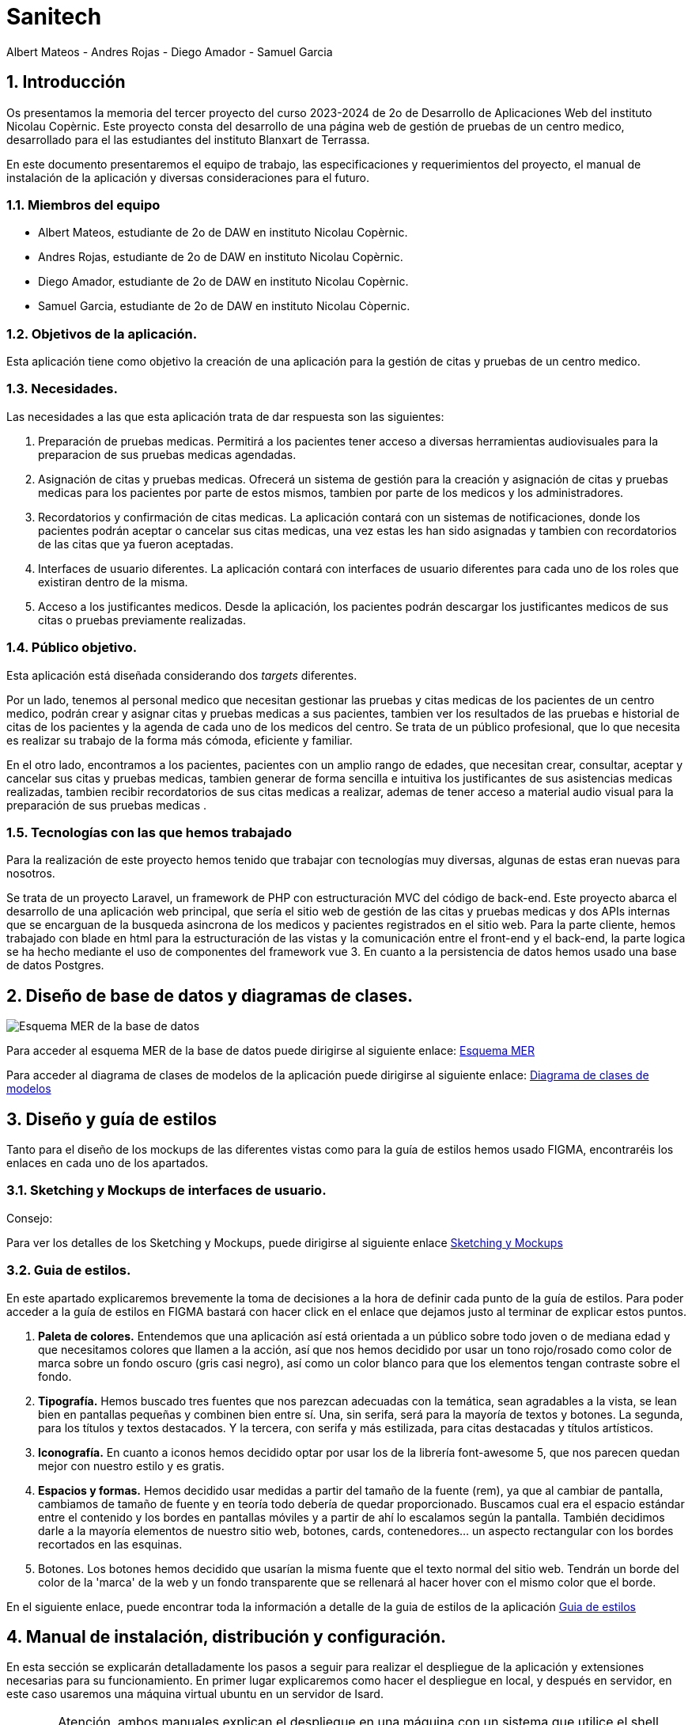 = Sanitech
Albert Mateos - Andres Rojas - Diego Amador - Samuel Garcia 

:toc-title: Tabla de contenido
:icons: font
:doctype: book
:encoding: utf-8
:lang: es
:toc: left
:numbered:

==  Introducción
Os presentamos la memoria del tercer proyecto del curso 2023-2024 de 2o de Desarrollo de Aplicaciones Web del instituto Nicolau Copèrnic. Este proyecto consta del desarrollo de una página web de gestión de pruebas de un centro medico, desarrollado para el las estudiantes del instituto Blanxart de Terrassa. 

En este documento presentaremos el equipo de trabajo, las especificaciones y requerimientos del proyecto, el manual de instalación de la aplicación y diversas consideraciones para el futuro.

=== Miembros del equipo
* Albert Mateos, estudiante de 2o de DAW en instituto Nicolau Copèrnic.
* Andres Rojas, estudiante de 2o de DAW en instituto Nicolau Copèrnic.
* Diego Amador, estudiante de 2o de DAW en instituto Nicolau Copèrnic. 
* Samuel Garcia, estudiante de 2o de DAW en instituto Nicolau Còpernic.

=== Objetivos de la aplicación.
Esta aplicación tiene como objetivo la creación de una aplicación para la gestión de citas y pruebas de un centro medico.

=== Necesidades.
Las necesidades a las que esta aplicación trata de dar respuesta son las siguientes:

1. Preparación de pruebas medicas. Permitirá a los pacientes tener acceso a diversas herramientas audiovisuales para la preparacion de sus pruebas medicas agendadas.

2. Asignación de citas y pruebas medicas. Ofrecerá un sistema de gestión para la creación y asignación de citas y pruebas medicas para los pacientes por parte de estos mismos, tambien por parte de los medicos y los administradores.

3. Recordatorios y confirmación de citas medicas. La aplicación contará con un sistemas de notificaciones, donde los pacientes podrán aceptar o cancelar sus citas medicas, una vez estas les han sido asignadas y tambien con recordatorios de las citas que ya fueron aceptadas.

4. Interfaces de usuario diferentes. La aplicación contará con interfaces de usuario diferentes para cada uno de los roles que existiran dentro de la misma.

5. Acceso a los justificantes medicos. Desde la aplicación, los pacientes podrán descargar los justificantes medicos de sus citas o pruebas previamente realizadas.


=== Público objetivo.
Esta aplicación está diseñada considerando dos _targets_ diferentes. 

Por un lado, tenemos al personal medico que necesitan gestionar las pruebas y citas medicas de los pacientes de un centro medico, podrán crear y asignar citas y pruebas medicas a sus pacientes, tambien ver los resultados de las pruebas e historial de citas de los pacientes y la agenda de cada uno de los medicos del centro.
Se trata de un público profesional, que lo que necesita es realizar su trabajo de la forma más cómoda, eficiente y familiar.

En el otro lado, encontramos a los pacientes, pacientes con un amplio rango de edades, que necesitan crear, consultar, aceptar y cancelar sus citas y pruebas medicas, tambien generar de forma sencilla e intuitiva los justificantes de sus asistencias medicas realizadas, tambien recibir recordatorios de sus citas medicas a realizar, ademas de tener acceso a material audio visual para la preparación de sus pruebas medicas .  

=== Tecnologías con las que hemos trabajado

Para la realización de este proyecto hemos tenido que trabajar con tecnologías muy diversas, algunas de estas eran nuevas para nosotros.

Se trata de un proyecto Laravel, un framework de PHP con estructuración MVC del código de back-end. Este proyecto abarca el desarrollo de una aplicación web principal, que sería el sitio web de gestión de las citas y pruebas medicas y dos APIs internas que se encarguan de la busqueda asincrona de los medicos y pacientes registrados en el sitio web.
Para la parte cliente, hemos trabajado con blade en html para la estructuración de las vistas y la comunicación entre el front-end y el back-end, la parte logica se ha hecho mediante el uso de componentes del framework vue 3.
En cuanto a la persistencia de datos hemos usado una base de datos Postgres.

==  Diseño de base de datos y diagramas de clases.

image::images/mer.png[Esquema MER de la base de datos]

Para acceder al esquema MER de la base de datos puede dirigirse al siguiente enlace:
https://drive.google.com/file/d/1jDNZInTPw_NM7lHp22TpuoQtsD87uHpR/view?usp=sharing[Esquema MER]

Para acceder al diagrama de clases de modelos de la aplicación puede dirigirse al siguiente enlace:
https://drive.google.com/file/d/1QzYtGKZtJKUy0lgzKIumWgC2MAplmrnS/view?usp=sharing[Diagrama de clases de modelos]

== Diseño y guía de estilos

Tanto para el diseño de los mockups de las diferentes vistas como para la guía de estilos hemos usado FIGMA, encontraréis los enlaces en cada uno de los apartados.

=== Sketching y Mockups de interfaces de usuario.
.Consejo:

Para ver los detalles de los Sketching y Mockups, puede dirigirse al siguiente enlace https://www.figma.com/file/G7xuxLOy4gweEnP707FblA/Pantallas?type=design&node-id=1-2&mode=design&t=tg5zNp1C8DL9uB9d-0[Sketching y Mockups]

=== Guia de estilos.

En este apartado explicaremos brevemente la toma de decisiones a la hora de definir cada punto de la guía de estilos. Para poder acceder a la guía de estilos en FIGMA bastará con hacer click en el enlace que dejamos justo al terminar de explicar estos puntos.

1. **Paleta de colores.**
Entendemos que una aplicación así está orientada a un público sobre todo joven o de mediana edad y que necesitamos colores que llamen a la acción, así que nos hemos decidido por usar un tono rojo/rosado como color de marca sobre un fondo oscuro (gris casi negro), así como un color blanco para que los elementos tengan contraste sobre el fondo.

2. **Tipografía.**
Hemos buscado tres fuentes que nos parezcan adecuadas con la temática, sean agradables a la vista, se lean bien en pantallas pequeñas y combinen bien entre sí. Una, sin serifa, será para la mayoría de textos y botones. La segunda, para los títulos y textos destacados. Y la tercera, con serifa y más estilizada, para citas destacadas y títulos artísticos.

3. **Iconografía.**
En cuanto a iconos hemos decidido optar por usar los de la librería font-awesome 5, que nos parecen quedan mejor con nuestro estilo y es gratis.

4. **Espacios y formas.**
Hemos decidido usar medidas a partir del tamaño de la fuente (rem), ya que al cambiar de pantalla, cambiamos de tamaño de fuente y en teoría todo debería de quedar proporcionado.
Buscamos cual era el espacio estándar entre el contenido y los bordes en pantallas móviles y a partir de ahí lo escalamos según la pantalla. 
También decidimos darle a la mayoría elementos de nuestro sitio web, botones, cards, contenedores... un aspecto rectangular con los bordes recortados en las esquinas.

5. Botones.
Los botones hemos decidido que usarían la misma fuente que el texto normal del sitio web. Tendrán un borde del color de la 'marca' de la web y un fondo transparente que se rellenará al hacer hover con el mismo color que el borde.

En el siguiente enlace, puede encontrar toda la información a detalle de la guia de estilos de la aplicación https://www.figma.com/file/cOq2a3i65rwIY4i7gC5tbq/gr01-Gu%C3%ADa-de-estilos?type=design&node-id=0-1&mode=design&t=RbeKfi6LfndwQ6Wj-0[Guia de estilos]

== Manual de instalación, distribución y configuración. 

En esta sección se explicarán detalladamente los pasos a seguir para realizar el despliegue de la aplicación y extensiones necesarias para su funcionamiento. En primer lugar explicaremos como hacer el despliegue en local, y después en servidor, en este caso usaremos una máquina virtual ubuntu en un servidor de Isard.

CAUTION: Atención, ambos manuales explican el despliegue en una máquina con un sistema que utilice el shell _bash_. Para el despliegue en una máquina con Windows los pasos a seguir son los mismos pero la manera de instalar los diferentes _softwares_ que necesitaremos es disinta.

=== Despliegue en local

Para realizar el despliegue del proyecto en un entorno local no necesitamos ningun servidor puesto que usaremos el que lleva "built-in" artisan para servir nuestro sitio web. 

Suponiendo que la máquina en la que hagamos la instalación tiene lo básico instalado, los pasos a seguir son los siguientes:

==== Preparación del entorno

Primero de todo nos aseguraremos que cualquier dependencia que vayamos a instalar este al día.

[source,sh]
----
sudo apt update
----

Una vez hecho esto, procederemos a instalar todo el software que necesitaremos en nuestro entorno para servir el proyecto.

[source,sh]
----
sudo apt install php php-cli php-mbstring php-xml php-zip php-gd
----

[NOTE]
====
Explicación de cada una de las dependencias instaladas:

  - `php`: Instala PHP.
    - `php-cli`: Instala la interfaz de línea de comandos de PHP, necesaria para ejecutar comandos de PHP en la terminal.
    - `php-mbstring`: Instala la extensión de manejo de cadenas multibyte para PHP, necesaria para manipular texto multibyte.
    - `php-gd`: Instala la extensión GD para PHP, necesaria para manipular imágenes.
    - `unzip`: Instala la herramienta de descompresión de archivos zip. Muchas de las dependencias de Laravel vienen comprimidas así que necesitaremos un software descompresor si no lo tenemos ya.
====

Por último, hemos de instalar composer, una herramienta de gestión de dependencias de PHP, y por extensión de Laravel.

[source,sh]
----
sudo apt install composer
----


==== Clonar el Repositorio GIT

El siguiente paso es descargar todo el proyecto desde el repositorio de GIT. Para hacer esto, basta con ir al directorio de la máquina en el que se quiera instalar el proyecto y ejecutar el siguiente comando.

[source,sh]
----
git clone https://git.copernic.cat/garcia.dominguez.samuel/blanxart-m12-amador-garcia-rojas-mateos.git .
----

TIP: El punto del final del comando significa en la ruta actual. Es decir en el directorio en el que nos encontremos en el momento de ejecutarlo. Si se quiere se puede cambiar por una ruta física o por una relativa. 

==== Copiar y configurar el archivo `.env` del proyecto

Pese a que hemos dedicado un apartado entero más adelante para la explicación del archivo `.env`, en este apartado hablaremos de él y explicaremos brevemente qué se ha de hacer para que funcione la aplicación.

El siguiente paso consiste en localizar el archivo `.env` de la aplicación web, para ello nos hemos de ubicar en la carpeta raíz del repositorio, es decir allá donde lo hayamos clonado.

[NOTE]
====
El archivo `.env` en Laravel es un archivo de configuración que contiene variables de entorno para ajustar la configuración del proyecto. Debes configurar debidamente este archivo para que tu aplicación funcione correctamente.
====

[source,sh]
----
cd /ruta/a/tu/proyecto
----

Desde este punto hemos de entrar en la siguiente ruta: `blanxart/`, que sería la carpeta raíz del proyecto Laravel y allá localizar el archivo `.env.example` y copiarlo en el mismo lugar pero con el nombre `.env`, de esta manera crearemos el archivo de variables de entorno de nuestra aplicación a partir de una plantilla preconfigurada guardada en el repositorio GIT.

[source,sh]
----
cd blanxart
cp .env.example .env
----

Una vez hecho esto hemos de abrir el nuevo archivo `.env` con el editor de texto en línea de comandos nano.

[source,sh]
----
sudo nano .env
----

Una vez abierto el archivo buscamos hasta encontrar estas líneas:

[source]
----
DB_CONNECTION=mysql
DB_HOST=127.0.0.1
DB_PORT=3306
DB_DATABASE=laravel
DB_USERNAME=root
DB_PASSWORD=
----

Y las cambiamos a:

[source]
----
DB_CONNECTION=pgsql
DB_HOST=127.0.0.1
DB_PORT=5432
DB_DATABASE=blanxart
DB_USERNAME=uuario
DB_PASSWORD=1234
----

Guardamos los cambios y cerramos nano:

1. Presiona `Ctrl + O` para escribir los cambios en el archivo.

2. Presiona `Enter` para confirmar el nombre del archivo (si se te solicita).

3. Presiona `Ctrl + X` para salir de `nano`.

Con esto habremos configurado lo necesario para que al levantar el contenedor de docker donde está nuestra base de datos, la aplicación conecte con ésta.

==== Instalación de dependencias del proyecto Laravel

Una vez configurado el archivo `.env`, el siguiente paso es instalar todas las dependencias necesarias para el proyecto mediante el gestor Composer.

Ubicándonos de nuevo en la carpeta blanxart/, la carpeta raíz del proyecto Laravel, en la que deberíamos de encontrarnos, si se ha seguido la guía hasta este punto, lanzamos el siguiente comando:

[source,sh]
----
composer install
----

Este comando instalará todas las dependencias especificadas en el archivo `composer.json`, que son las que necesita nuestro proyecto.

Llegados aquí, en cuanto a la parte web del proyecto sólo nos quedaría generar una `APP_KEY` de Laravel para poder funcionar (a falta de base de datos y la API encargada de las imágenes). Para esto, seguimos en la carpeta raíz del proyecto Laravel `blanxart/` y lanzamos el siguiente comando:

[source,sh]
----
sudo php artisan key:generate
----

==== Configuración del docker y la base de datos

En el siguiente paso, explicaremos cómo crear la imágen de docker necesaria, donde montaremos nuestra base de datos PostgreSql y posteriormente levantar el contenedor docker para que nuestra aplicación se pueda conectar a la base de datos. 

La base de datos será creada desde un script, en el momento de crear el contenedor y lanzarlo por primera vez, para poder modificar el _locale_ y la colación de la misma. 

Así, Lo primero que hemos de hacer es localizar la carpeta docker_config en el proyecto. Desde la raíz del repositorio GIT, la ruta es `~/docker-config/`. Dentro encontraremos tres ficheros: `compose.yml`, `dockerfile` y `initdb-script.sql`. 

Nos colocamos en línea de comandos en esa carpeta y montamos la imagen del dockerfile con el comando de docker: build:

[source,docker]
----
cd docker-config
docker compose build
----

Una vez creada la imagen tendremos que lanzar el comando up para lanzar los contenedores indicados en el archivo `compose.yml`:

[source,docker]
----
docker compose up -d
----

De esta manera, ya tendremos el contenedor docker de nuestra base de datos postgres en funcionamiento.

CAUTION: Atención, el archivo `compose.yml` está configurado para levantar el contenedor de Postgres y conectarlo al puerto 5432 del host, si este ya está en uso se tendra que cambiar el numero de la izquierda de la siguiente linea:

[source,yml]
----
ports:
      - 5432:5432
----

Para terminar este paso, hemos de rellenar la base de datos con algunos datos iniciales y generar las tablas que necesitará nuestra aplicación. Para ello nos colocamos, de nuevo, en la carpeta raíz del proyecto Laravel: `~/blanxart` y lanzamos el comando:

[source,sh]
----
sudo php artisan migrate:fresh
sudo php artisan db:seed
----

==== Configuración de la API

El siguiente y último paso para desplegar la aplicación en local es la configuración de la API que procesa y guarda las imágenes de la aplicación.

La API se encuentra en la carpeta `~/api` de la raíz del repositorio GIT y está todo preparado para lanzarla en un contenedor docker y que la página web se conecte a la API ahí.

Este proceso es muy parecido a lo que hemos hecho con el proyecto Laravel de la aplicación principal. Salvo que los directorios son distintos.

1. **Configuración `.env`:** Copiar el archivo .`example.env` a `.env` en la siguiente ruta desde la raíz del repositorio GIT: `~/api/ImgAda`. En este caso no hay que cambiar ninguna línea, ya está todo preparado.

2. **Composer install:** En la misma ruta que el paso anterior lanzar el comando `composer install`.

3. **Creación de clave `APP_KEY`**: En la misma ruta que los dos pasos anteriores lanzar el comando `sudo php artisan key:generate`.

4. **Creación de imágen Docker y lanzamiento de contenedores**: nos ubicamos en la carpeta `~/api/api-docker` desde la raíz del repositorio GIT. Hay deberían de haber dos archivos, el archivo `dockerfile` con lo necesario para crear la imagen que se usará en el contenedor y las instrucciones para el levantamiento en el archivo `docker-compose.yml`. Una vez ubicados aquí lanzamos los comandos `docker compose build` y cuando termine de generar la imagen `docker compose up -d`.

CAUTION: En este caso, la API se conecta al puerto 8088 del host, si estuviera ocupado hay que cambiarlo de la misma manera que en el paso levantamiento del docker de la base de datos.

Ahora deberíamos tanto la base de datos como la API corriendo en sendos contenedores docker y en principio debería de estar todo listo para el uso de la aplicación

==== Puesta en marcha de la web

Para comprobar que todo funciona bien y empezar a usar la web en local puedes iniciar el servidor de desarrollo de Laravel utilizando el comando `php artisan serve`:

[source,sh]
----
php artisan serve
----

Esto iniciará un servidor de desarrollo en `http://localhost:8000`, donde podrás acceder a la aplicación.

=== Isard

En esta sección explicaremos cómo instalar la aplicación en servidor, en este caso usaremos una máquina en el servicio Isard que nos concede el centro. En cualquier caso el proceso debería de ser muy similar en cualquier máquina con ubuntu, debian...

Primero deberíamos de instalar Apache2 y PHP en el servidor Debian ejecutando los siguientes comandos:

[source,sh]
----
sudo apt update
sudo apt install apache2 php php-cli php-mbstring unzip
----

==== Configuración de Apache2

El siguiente paso es configurar el servicio Apache. Para ello edita el archivo de configuración de Apache2 `.htaccess` para permitir el uso de archivos y habilitar el módulo `rewrite`:

[source,sh]
----
sudo nano /etc/apache2/sites-available/000-default.conf
----

Agrega las siguientes líneas dentro de la sección `<VirtualHost>`:

[source,apache]
----
<Directory /var/www/html>
    AllowOverride All
</Directory>
----

Guarda los cambios y reinicia Apache:

[source,sh]
----
sudo service apache2 restart
----

En este punto ya deberíamos de tener el servicio Apache configurado y corriendo en nuestra máquina servidor.

==== Despliegue del Proyecto desde Git

Ahora procederemos a descargar el proyecto desde el repositorio GIT. Para comenzar con el despliegue accederemos a la url de nuestro proyecto: https://git.copernic.cat/alopera/gr01-mateos-lopera-amador.

Buscaremos un boton que ponga code y copiaremos la url que se indica que en este caso es la siguiente: https://git.copernic.cat/alopera/gr01-mateos-lopera-amador.git

Para clonar el proyecto dentro del directorio `/var/www/html`, primero nos ubicamos en esta misma carpeta.

[source,sh]
----
cd /var/www/html
----

 y lanzamos el comando siguiente:

[source,sh]
----
sudo git clone https://git.copernic.cat/alopera/gr01-mateos-lopera-amador.git /var/www/html
----

Accede al directorio del proyecto y ejecuta la instalación de dependencias de Laravel, para hacerlo tiene que ser dentro de la carpeta del proyecto laravel, en este caso es la carpeta blanxart:

[source,sh]
----
cd /var/www/html/blanxart-m12-amador-garcia-rojas-mateos/blanxart
sudo composer install
----

==== Configuración del archivo .env en Laravel

Como sucedía en el caso del despliegue en local, aquí también explicaremos de forma breve y concisa cómo configurar debidamente el archivo `.env` para que funcione correctamente tu proyecto Laravel, en este caso en el servidor. Para ello se han de seguir los pasos descritos a continuación:

1. **Copiar el archivo .env.example**: Antes de comenzar, asegúrate de copiar el archivo `.env.example` que se proporciona en el proyecto Laravel y renombrarlo como `.env`.

2. **Configuración de la conexión a la base de datos**:

    ```
    DB_CONNECTION=pgsql
    DB_HOST=127.0.0.1
    DB_PORT=5432
    DB_DATABASE=blanxart
    DB_USERNAME=postgres
    DB_PASSWORD=root
    ```

    Como hemos explicado en el despliegue en local, estas son las líneas que deberías tener en tu `env`.

3. **Configuración de conexión a la API**:
    Para configurar la conexión a la API, en la carpeta raíz del proyecto Laravel, es decir desde la raíz del repositorio GIT: `~/blanxart`.
    , basta con cambiar la URL del parámetro `IMAGE_API_URL` del archivo `.env` de la siguiente manera:

     ```
    IMAGE_API_URL= "http://192.168.60.60:8088/api/v1/images"
    ```

==== Configuración y despliegue de la API que procesa las imágenes en servidor

Una vez llegados a este punto, el siguiente paso será configurar la API y servirla en un contenedor docker para que nuestra aplicación web pueda hacer uso de ella.

Para comenzar tendremos que tener el proyecto desplegado dentro del servidor isard, en nuestro caso la API ya esta dentro del proyecto tickets, tendremos que acceder a la siguiente ruta:

[source,sh]
----
cd /var/www/html/gr01-mateos-lopera-amador/api/ImgAda
----

Una vez dentro de la ruta copiaremos el fichero `.env.example` creando el `.env` necesario y generaremos la key:

[source,sh]
----
sudo cp .env.example .env
sudo php artisan key:generate
----

Una vez hayamos generado la clave accederemos a la ruta `/var/www/html/gr01-mateos-lopera-amador/api/api-docker` que es donde tenemos los archivos de confuguración del docker

[source,sh]
----
cd /var/www/html/gr01-mateos-lopera-amador/api/api-docker
----

 Y, acto seguido, ejecutaremos los siguientes comandos para generar el contenedor docker:

[source,sh]
----
sudo docker compose build
sudo docker compose up -d
----

CAUTION: De nuevo, la API se conecta al puerto 8088 del host, si estuviera ocupado hay que cambiarlo de la misma manera que en el paso levantamiento del docker de la base de datos. También tendríamos que cambiar la línea `IMG_API_URL` del archivo `.env` del proyecto Laravel de la aplicación principal.

Hecho esto, deberíamos de tener la API funcionando en servidor en un docker a la espera de peticiones.

==== Últimos pasos

Para que funcione la aplicación deberemos generar una clave `APP_KEY`. Para ello nos colocamos en la carpeta raíz del proyecto Laravel, `~/blanxart` desde la raíz del repositorio GIT.
Y generamos la clave de aplicación de Laravel con el siguiente comando:

[source,sh]
----
sudo php artisan key:generate
----

Deberemos, también, establecer los permisos adecuados para los directorios de almacenamiento y de caché:

[source,sh]
----
sudo chmod -R 775 storage bootstrap/cache
sudo chown -R www-data:www-data storage bootstrap/cache
----

==== Configuración final

Antes de terminar, deberemos de asegurarnos que al entrar en nuestra ip el servicio apache redirija al usuario al proyecto de forma adecuada, para ello configuraremos el host virtual de Apache2 para apuntar al directorio del proyecto Laravel. Esto lo conseguiremos editando el archivo `/etc/apache2/sites-available/000-default.conf`.

[source,sh]
----
sudo nano /etc/apache2/sites-available/000-default.conf
----

En el editor nano buscaremos las siguientes líneas y procuraremos que queden de esta forma:

[source,apache]
----
<VirtualHost *:80>
    ServerAdmin webmaster@localhost
    DocumentRoot /var/www/html/gr01-mateos-lopera-amador/public

    <Directory /var/www/html/gr01-mateos-lopera-amador/public>
        Options Indexes FollowSymLinks
        AllowOverride All
        Require all granted
    </Directory>

    ErrorLog ${APACHE_LOG_DIR}/error.log
    CustomLog ${APACHE_LOG_DIR}/access.log combined
</VirtualHost>
----

Cuando tengamos estas líneas así guardaremos los cambios los cambios y reiniciamos Apache:

[source,sh]
----
sudo service apache2 restart
----    

=== Configuración del archivo `.env`

El archivo `.env` en Laravel es un archivo de configuración que contiene variables de entorno para ajustar la configuración del proyecto, incluyendo la conexión a la base de datos, la configuración de correo electrónico, entre otros.

En los apartado anteriores hemos explicado lo justo y necesario para el funcionamiento básico de la aplicación, en esta sección os explicaremos todas aquellas variables útiles para el proyecto y que se pueden encontrar y modificar en el archivo `.env`.

Además de la conexión a la base de datos o a la API, puedes configurar otras variables de entorno en el archivo `.env` según sea necesario. Las variables más importantes son las siguientes.

Configuración general de la aplicación:
[source]
----
APP_NAME=Nombre_de_la_aplicación
APP_KEY=Clave_secreta_generada_por_Artisan
----

Configuración de la app principal:

[source]
----    
#numero de eventos a mostrar en el home por categoría
EVENTSBYCATEGORY = 4

#URL de la conexión a la pasarela de pagos
URL_CONNECTION = https://sis-t.redsys.es:25443/sis/realizarPago 

#URL de los errores de la pasarela
URL_DESCRIPTION_ERROR = https://pagosonline.redsys.es codigosRespuesta.html 
----

Líneas de configuración de la conexión a la API
[source]
----
# Tamaños deseados para las diferentes versiones de las imágenes, en píxeles (puede variar la cantidad de tamaños)
IMAGE_SIZES = [300,700,1600]

# URL de la conexión a la API
IMAGE_API_URL= "http://127.0.0.1:8088/api/v1/images"

# Contraseña para los endpoints protegidos de la API
IMAGE_API_KEY= "CxSJj7WKdWYy90hX4vJjaS6JK2"
----

Asegúrate de ajustar estos valores según tus necesidades.

== Configuración del docker y la base de datos

En este apartado se explica cómo crear la imágen de docker necesaria, donde montaremos nuestra base de datos PostgreSql. 

La base de datos será creada desde un script, en el momento de crear el contenedor y lanzarlo por primera vez, para poder modificar el _locale_ y la colación de la misma. 


Así, Lo primero que hemos de hacer es localizar la carpeta docker_config en el proyecto. Dentro encontraremos tres ficheros: `compose.yml`, `dockerfile` y `initdb-script.sql`. 

Nos colocamos en línea de comandos en esa carpeta y montamos la imagen del dockerfile con el comando de docker: build:

[source,docker]
----
docker compose build
----

Una vez creada la imagen tendremos que lanzar el comando up para construir los contenedores indicados en el archivo `compose.yml`:

[source,docker]
----
docker compose up -d
----

De esta manera, ya tendremos el contenedor docker de nuestra base de datos postgres en funcionamiento.

== Lineas futuras.

Después de la entrega del proyecto, somos conscientes de que no hemos cumplido todos los requerimientos que se nos han planteado, además, hay varios puntos que creemos se pueden mejorar, pulir e incluso nuevas funcionalidades que se podrían añadir.

Reconocemos que el apartado de diseño del proyecto se ha quedado un poco rezagado respecto a lo demás, por lo que debería ser a lo que le demos más cariño con el objetivo de mejorar el producto final.

=== Pulir el estado actual del proyecto

El primer paso sería pulir el estado actual, todo aquello que no acaba de funcionar como debería y el aspecto visual de muchas de las vistas.

1. Revisión de diseño de formularios. Habría que darle una vuelta al layout y la disposición de muchos de los formularios, sobre todo los de evento y sesión.

2. Refactor completo del formulario de direcciones. Este formulario al principio pensamos que era buena idea dejarlo como modal, pero en seguida nos dimos cuenta de que no lo era, dar feedback de esta manera desde servidor es muy complicado. Por temas de tiempo no lo hemos podido cambiar pero es algo que se debería de hacer.

3. Pulir los estilos de muchas vistas. Hay vistas en las que no hemos podido colocar los elementos como queríamos y cuadrar todo para que quede bien en los diferentes tamaños de pantalla, por ejemplo las tarjetas del home, o la vista que muestra un evento y sus sesiones

4. Acabar funcionalidades que no se han terminado de implementar pero la aplicación está preparada para hacerlo:
  ** Borrado de eventos, sesiones e imágenes.
  ** Habilitar el cambio de la imagen principal de un evento.

5. Revisar y arreglar errores en el funcionamiento de la página.


=== Cumplir los requerimientos actuales del proyecto

Una vez tengamos nuestra página funcionando y en un estado potable, el siguiente estadio sería terminar  todo aquello que el cliente, en este caso nuestros profesores, nos han pedido.

* Añadir un calendario en los detalles de los eventos para poder seleccionar las sesiones.
* Habilitar el uso de HTTPS en todos los servicios del proyecto, web y APIs.
* Guardar las imágenes en caché.
* Crear una aplicación móvil para verificar las entradas.
* Añadir botones con links de las redes sociales.

=== Posibles mejoras

Después de terminar todo lo pendiente del proyecto, hemos pensado alguna posible funcionalidad que se podría añadir al proyecto.

* Un servicio de petición de usuario de promotor. Es decir, que los usuarios tuvieran que pasar una selección basada en si realmente se dedican a ello o no y si la pasan se les crea un usuario de promotor para que pudieran usar esa parte de la aplicación.

* Una función de _tags_, en el que los promotores adjudiquen ciertas ediquetas semánticas a sus eventos y los usuarios pudieran buscar o filtrar mediante esas _tags_.

== Conclusiones

Después de estos meses de trabajo, hemos de reconocer que no estamos del todo contentos con el resultado, nos hubiera gustado entregar un resultado del que pudiéramos estar orgullosos pero no ha sido así. En cualquier caso, pensamos que lo importante realmente es el aprendizaje que nos llevamos, más que el producto final. 

Desde luego ahora que estamos familiarizados con todas estas tecnologías, que al principio nos eran desconocidas, si volviéramos a empezar un proyecto así haríamos muchas cosas de forma diferente y el proceso sería mucho más fluído sin encallarnos tantas veces como nos ha ocurrido.

=== Desviaciones en la Planificación

En este apartado expondremos los puntos que nos han trastocado el planteamiento inicial, ya sea por que nos ha tomado más tiempo del inicialmente pensado o por que nos ha supuesto problemas o cambios grandes en la aplicación que no teníamos previstos.

En primer lugar, aquellos puntos que nos han tomado más tiempo del previsto han sido:

* Búsqueda en base de datos por colación. Es un punto en el que hemos gastado entre dos miembros del equipo dos semanas, y que al final no hemos sabido solventar, lo hemos solucionado usando una extensión de postgres llamada unaccent y el comando `ilike`.

* Creación del formulario del evento. Un punto en el que hemos estado hasta cuatro semanas, entre el diseño de la base de datos y la lógica interna, cambios en la base de datos por haber entendido mal la lógica de _business_, fallos en la validación, etc... Además se trata de un formulario con varias capas, y ahora pensamos que no lo hemos planteado de la forma más eficiente desde un inicio, sobre todo la adición de nuevas direcciones.

* Redsys. La conexión con la pasarela de pago y el tratado de datos y errores entre la API de redsys y nuestra aplicación ha sido un quebradero de cabeza, que al final hemos logrado dominar, pero ha supuesto el tener una persona constantemente en ello durante unas tres semanas.

Luego, hay puntos en los que hemos tenido que tomar decisión de no hacer algo o dejarlo de forma diferente a la requerida por falta de tiempo y para centranos en puntos más importantes.
Estos son:

* El calendario en la vista de detalles del evento con las sesiones.
* Los tickets son nominales según la sesión, no según el tipo de ticket.


=== Aportaciones del Proyecto a los Conocimientos del Alumno

Al final, después de todo, creemos que a parte del conocimiento específico de cada nueva tecnología con la que hemos tratado en este proyecto, lo más importante que nos llevamos es el darnos cuenta de lo importante que es saber organizarse bien el tiempo.

Saber tomar las decisiones adecuadas, qué sacar adelante y qué dejar atrás, ir a lo más práctico siempre y de ahí construir si se puede permitir el tiempo. En un proyecto el tiempo es el recurso más valioso, y en nuestro caso, quizás no hemos sabido gestionarlo de la mejor manera, pero el aprender esto ya es mucho.

En cuanto a conocimientos específicos, ahora nos vemos capaces de enfrentarnos a proyectos de este calibre, con frameworks que no hemos tocado e incluso mediante arquitecturas MVC. Hemos aprendido lo necesario para servir una página web o una API en un servidor. Cómo funciona una API, a desarrollar una y cómo conectar con ella y lanzarle _requests_. 


== Webgrafía
En esta sección os presentaremos aquellos recursos web a los que hemos accedido para documentarnos en la programación en varios lenguajes o el uso de algunas APIs. 

https://developer.mozilla.org/es/[Mozilla Develop Network]: 
 Css, JavaScript.

https://laracasts.com/[Laracasts], y https://laravel.com/[Página oficial de Laravel]: Laravel y extensiones como gd.

https://pagosonline.redsys.es/desarrolladores.html[Redsys para desarrolladores]: todo lo relacionado con la pasarela de pagos.

https://www.w3schools.com/[w3schools]: Css, JavaScript.

https://www.postgresql.org/docs/[Documentación oficial de Postgres]: consultas sobre postgres y sobretodo colación, _locale_, acentuación y mayúsculas.

https://hub.docker.com/_/postgres[Documentación de docker]: sobretodo de cómo montar un contenedor con Postgres y cómo asignarle un _locale_ y colación al crearlo.

https://github.com/KittyGiraudel/sass-boilerplate/tree/master/stylesheets[Repositorio GIT sass-boilerplate, de KittyGiraudel]: sass usando paradigma de estructuración 7:1. 

https://stackoverflow.blog/[StackOverflow]: todo tipo de consultas generales sobre todas las tecnologías usadas.

https://chat.openai.com/[ChatGPT]: consultas generales y ayuda de corrección sintáctica.

https://fontawesome.com/[Font Awesome]: fuente de iconografía.

https://fonts.google.com/[Google Fonts]: fuente de tipografía.

https://coolors.co/[Coolors]: pruebas de paletas de colores.

http://colormind.io/[Colormind.io]: pruebas de paletas de colores.

https://colorable.jxnblk.com/[Colorable.jxnblk]: pruebas de contraste de colores entre texto y fondo.
